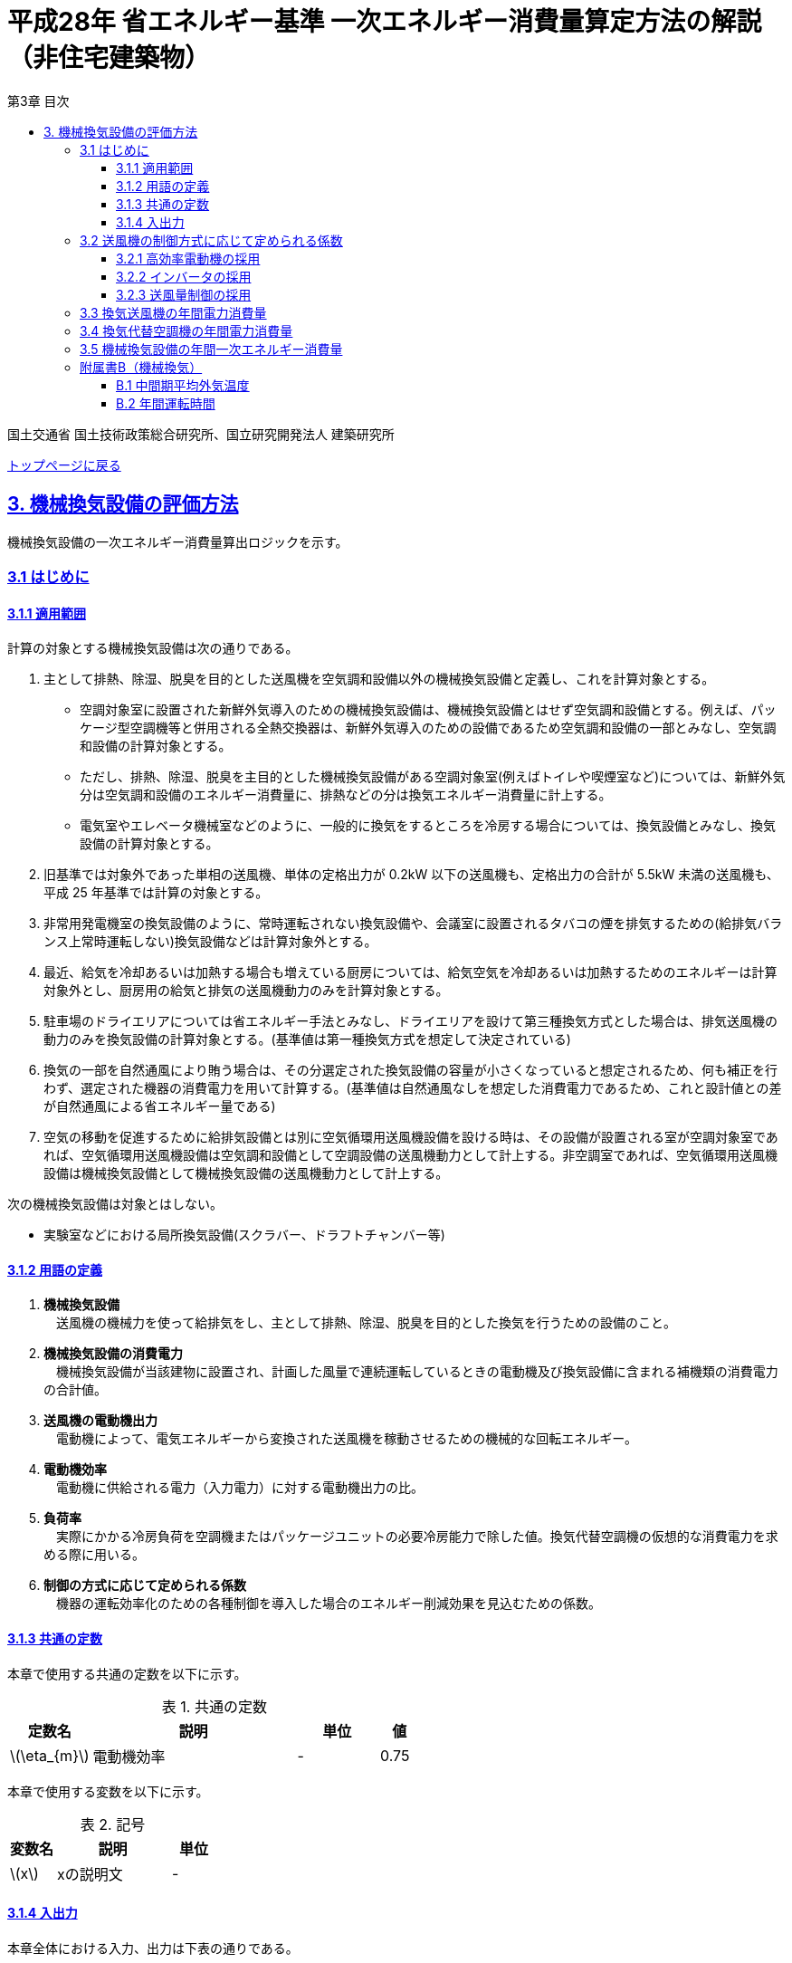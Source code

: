 :lang: ja
:doctype: book
:toc: left
:toclevels: 4
:toc-title: 第3章 目次
:sectnums!:
:sectnumlevels: 4
:sectlinks:
:linkattrs:
:icons: font
:source-highlighter: coderay
:example-caption: 例
:table-caption: 表
:figure-caption: 図
:docname: = 平成28年省エネルギー基準一次エネルギー消費量算定方法の解説（非住宅建築物）
:stem: latexmath
:xrefstyle: short

= 平成28年 省エネルギー基準 一次エネルギー消費量算定方法の解説（非住宅建築物）

国土交通省 国土技術政策総合研究所、国立研究開発法人 建築研究所

link:./index.html[トップページに戻る]

== 3. 機械換気設備の評価方法

機械換気設備の一次エネルギー消費量算出ロジックを示す。

=== 3.1 はじめに

==== 3.1.1 適用範囲

計算の対象とする機械換気設備は次の通りである。

. 主として排熱、除湿、脱臭を目的とした送風機を空気調和設備以外の機械換気設備と定義し、これを計算対象とする。

* 空調対象室に設置された新鮮外気導入のための機械換気設備は、機械換気設備とはせず空気調和設備とする。例えば、パッケージ型空調機等と併用される全熱交換器は、新鮮外気導入のための設備であるため空気調和設備の一部とみなし、空気調和設備の計算対象とする。

* ただし、排熱、除湿、脱臭を主目的とした機械換気設備がある空調対象室(例えばトイレや喫煙室など)については、新鮮外気分は空気調和設備のエネルギー消費量に、排熱などの分は換気エネルギー消費量に計上する。

* 電気室やエレベータ機械室などのように、一般的に換気をするところを冷房する場合については、換気設備とみなし、換気設備の計算対象とする。

. 旧基準では対象外であった単相の送風機、単体の定格出力が 0.2kW 以下の送風機も、定格出力の合計が 5.5kW 未満の送風機も、平成 25 年基準では計算の対象とする。

. 非常用発電機室の換気設備のように、常時運転されない換気設備や、会議室に設置されるタバコの煙を排気するための(給排気バランス上常時運転しない)換気設備などは計算対象外とする。

. 最近、給気を冷却あるいは加熱する場合も増えている厨房については、給気空気を冷却あるいは加熱するためのエネルギーは計算対象外とし、厨房用の給気と排気の送風機動力のみを計算対象とする。

. 駐車場のドライエリアについては省エネルギー手法とみなし、ドライエリアを設けて第三種換気方式とした場合は、排気送風機の動力のみを換気設備の計算対象とする。(基準値は第一種換気方式を想定して決定されている)

. 換気の一部を自然通風により賄う場合は、その分選定された換気設備の容量が小さくなっていると想定されるため、何も補正を行わず、選定された機器の消費電力を用いて計算する。(基準値は自然通風なしを想定した消費電力であるため、これと設計値との差が自然通風による省エネルギー量である) 

. 空気の移動を促進するために給排気設備とは別に空気循環用送風機設備を設ける時は、その設備が設置される室が空調対象室であれば、空気循環用送風機設備は空気調和設備として空調設備の送風機動力として計上する。非空調室であれば、空気循環用送風機設備は機械換気設備として機械換気設備の送風機動力として計上する。


次の機械換気設備は対象とはしない。  

* 実験室などにおける局所換気設備(スクラバー、ドラフトチャンバー等)

==== 3.1.2 用語の定義

. *機械換気設備* +
　送風機の機械力を使って給排気をし、主として排熱、除湿、脱臭を目的とした換気を行うための設備のこと。

. *機械換気設備の消費電力* +
　機械換気設備が当該建物に設置され、計画した風量で連続運転しているときの電動機及び換気設備に含まれる補機類の消費電力の合計値。

. *送風機の電動機出力* +
　電動機によって、電気エネルギーから変換された送風機を稼動させるための機械的な回転エネルギー。

. *電動機効率* +
　電動機に供給される電力（入力電力）に対する電動機出力の比。

. *負荷率* +
　実際にかかる冷房負荷を空調機またはパッケージユニットの必要冷房能力で除した値。換気代替空調機の仮想的な消費電力を求める際に用いる。

. *制御の方式に応じて定められる係数* +
　機器の運転効率化のための各種制御を導入した場合のエネルギー削減効果を見込むための係数。

==== 3.1.3 共通の定数

本章で使用する共通の定数を以下に示す。

.共通の定数
[options="header", cols="2,5,2,1"]
|=================================
|定数名|説明|単位|値|
stem:[\eta_{m}]|電動機効率|-|0.75|
|=================================


本章で使用する変数を以下に示す。

.記号
[options="header", cols="2,5,2"]
|===
|変数名|説明|単位
|stem:[x]|xの説明文|-
|===


<<<<
==== 3.1.4 入出力

本章全体における入力、出力は下表の通りである。

.入力
[options="header", cols="2,5,2,4"]
|===
|変数名|説明|単位|入力シート
// B.1
|stem:[ClimateZone]|評価対象建築物の所在地の地域区分|-|様式0：⑤省エネ基準地域区分
// B.2
|stem:[BuildingType]|建物用途|-|様式3-1：①建物用途・室用途
|stem:[RoomType_{i}]|室iの室用途|-|様式3-1：①建物用途・室用途
// 3.2.1
|stem:[Motor_{V,i}]|高効率電動機の有無|有/無|様式3-2：④高効率電動機の有無、または、様式3-3：⑨高効率電動機の有無
// 3.2.2
|stem:[Inverter_{V,i}]|インバータの有無|有/無|様式3-2：⑤インバータの有無、または、様式3-3：⑩インバータの有無
// 3.2.3
|stem:[CtrlType_{V,i}]|送付量制御の種類|-|様式3-2：⑥送風量制御、または、様式3-3：⑪送風量制御
// 3.3
|stem:[P_{V,fan,rated,i}]|換気送風機iの電動機定格出力|-|様式3-2：③電動機定格出力
// 3.4
|stem:[RoomType_{Vac,j}]|換気代替空調機jが換気を行う室の用途|-|様式3-3：②換気対象室の用途
|stem:[q_{Vac,ref,j}]|換気代替空調機jの必要冷却能力|kW|様式3-3：③必要冷却能力
|stem:[\eta_{Vac,j}]|換気代替空調機jの熱源効率（一次エネルギー換算）|-|様式3-4：④熱源効率（一次換算）
|stem:[P_{Vac,ref,pump,rated,j}]|換気代替空調機jに付属するポンプの電動機定格出力|kW|様式3-3：⑤ポンプ定格出力
|stem:[P_{Vac,ref,fan,rated,j,k}]|換気代替空調機jに付属する送風機kの電動機定格出力|kW|様式3-3：⑤ポンプ定格出力
|stem:[P_{Vac,fan,rated,j,k}]|換気代替空調機jと併設される換気送風機kの電動機定格出力|kW|様式3-3：⑤ポンプ定格出力
|stem:[Type_{Vac,fan,j,k}]|換気代替空調機jと併設される換気送風機kの種類|-|様式3-3：⑥送風機の種類
|stem:[V_{Vac,fan,j,k}]|換気代替空調機jと併設される換気送風機kの設計ふうりょう|m^3^/h|様式3-3：⑦設計風量

|===


.出力
[options="header", cols="2,6,2"]
|===
|変数名|説明|単位
|stem:[E_{V}]|機械換気設備の設計一次エネルギー消費量|MJ/年
|===



<<<<
=== 3.2 送風機の制御方式に応じて定められる係数

送風機の運転効率化のための各種措置について、3つのカテゴリに分類し、それぞれ講じた措置の種類に応じて、
高効率電動機の有無によって決まる係数 stem:[f_{V,ctrl,motor,i}] 、
インバータの有無によって決まる係数 stem:[f_{V,ctrl,inverter,i}] 、
送風量制御の種類によって決まる係数 stem:[f_{V,ctrl,type,i}] の値を定める。
同じカテゴリの中から重複して係数を採用することはできず、各カテゴリの中から何れか1つを選択して値を決定する。

これらの値をもとに送風機の制御方式に応じて定められる係数を算出する。

.入力
[options="header", cols="2,5,2,1"]
|=================================
|変数名|説明|単位|参照先|
stem:[f_{V,ctrl,motor,i}]|高効率電動機の有無によって決まる係数|-|3.2.1|
stem:[f_{V,ctrl,inverter,i}]|インバータの有無によって決まる係数|-|3.2.2|
stem:[f_{V,ctrl,volume,i}]|送風量制御の種類によって決まる係数|-|3.2.3|
|=================================

.出力
[options="header", cols="2,5,2,1"]
|=================================
|変数名|説明|単位|参照元|
stem:[f_{V,ctrl,i}]|送風機の制御方法に応じて定められる係数|-|3.3、3.4|
|=================================

送風機の制御方式に応じて定められる係数は次式で求める。

====
[stem]
++++
f_{V,ctrl,i} = f_{V,ctrl,motor,i} \times f_{V,ctrl,inverter,i} \times f_{V,ctrl,volume,i}
++++
====

<<<<
==== 3.2.1 高効率電動機の採用
入力値の参照先は、換気送風機を評価する場合は様式3-2、換気代替空調機（に併設される送風機）を評価する場合には様式3-3となる。


.入力
[options="header", cols="2,5,2,1"]
|=================================
|変数名|説明|単位|参照先|
stem:[Motor_{V,i}]|高効率電動機の有無|有/無|様式3-2：④高効率電動機の有無、または、様式3-3：⑨高効率電動機の有無|
|=================================

.出力
[options="header", cols="2,5,2,1"]
|=================================
|変数名|説明|単位|参照元|
stem:[f_{V,ctrl,motor,i}]|高効率電動機の有無によって決まる係数|-|3.2|
|=================================


下表に示すとおり、高効率電動機を採用していない場合は「無」の係数を、高効率電動機を採用している場合は「有」の係数を適用する。 + 
選択肢が指定されていない（入力シートの当該欄が空欄である）場合は「無」が選択されたものとする。


.高効率電動機の採用による係数
[options="header", cols="1,4,1"]
|===
|選択肢 stem:[Motor_{V,i}]
|適用
|高効率電動機の有無によって決まる係数 stem:[f_{V,ctrl,motor,i}]

|有
|JIS C 4212に準拠した低圧三相かご形誘導電動機が採用されている場合
|0.95

|無
|上記以外
|1.00
|===


電動機効率 は 0.75 を想定しているので、高効率電動機とは0.79（ stem:[= \frac{0.75}{0.95}] ）程度の効率を想定していることになる。

<<<<
==== 3.2.2 インバータの採用
入力値の参照先は、換気送風機を評価する場合は様式3-2、換気代替空調機（に併設される送風機）を評価する場合には様式3-3となる。


.入力
[options="header", cols="2,5,2,1"]
|=================================
|変数名|説明|単位|参照先|
stem:[Inverter_{V,i}]|インバータの有無|有/無|様式3-2：⑤インバータの有無、または、様式3-3：⑩インバータの有無|
|=================================

.出力
[options="header", cols="2,5,2,1"]
|=================================
|変数名|説明|単位|参照元|
stem:[f_{V,ctrl,inverter,i}]|インバータの有無によって決まる係数|-|3.2|
|=================================


下表に示す通り、インバータを採用していない場合は「無」の係数を、インバータを採用している場合は「有」の係数を適用する。 + 
選択肢が指定されていない（入力シートの当該欄が空欄である）場合は「無」が選択されたものとする。

.インバータの採用による係数
[options="header", cols="1,4,1"]
|===
|選択肢 stem:[Inverter_{V,i}]
|適用
|インバータの有無によって決まる係数 stem:[f_{V,ctrl,inverter,i}]

|有|ンバータが設置されている場合。ただし、自動制御が行われておらず固定周波数で運用する場合も含まれる
|0.60

|無
|上記以外
|1.00
|===


なお、インバータによる回転数の自動制御が行われておらずに固定周波数で運用する場合も「有」を適用して良い。

<<<<
==== 3.2.3 送風量制御の採用
入力値の参照先は、換気送風機を評価する場合は様式3-2、換気代替空調機（に併設される送風機）を評価する場合には様式3-3となる。


.入力
[options="header", cols="2,5,2,1"]
|=================================
|変数名|説明|単位|参照先|
stem:[CtrlType_{V,i}]|送風量制御の種類|-|様式3-2：⑥送風量制御、または、様式3-3：⑪送風量制御|
|=================================

.出力
[options="header", cols="2,5,2,1"]
|=================================
|変数名|説明|単位|参照元|
stem:[f_{V,ctrl,volume,i}]|送風量制御の種類によって決まる係数|-|3.2|
|=================================

下表に示す通り、CO濃度制御やCO~2~濃度制御を採用している場合は「CO・CO~2~濃度制御」の係数を、
室内温度により送風機制御を行っている場合は「温度制御」の係数を、これらの制御を行っていない場合は「無」の係数を適用する。 + 
選択肢が指定されていない（入力シートの当該欄が空欄である）場合は「無」が選択されたものとする。

.送風機制御の採用による係数
[options="header", cols="2,5,2"]
|===
|選択肢 stem:[CtrlType_{V,i}]
|適用
|送風量制御の種類によって決まる係数 stem:[f_{V,ctrl,volume,i}]

|CO・CO~2~濃度制御
|駐車場などにおいてCO濃度やCO~2~濃度により送風機制御を行っている場合
|0.60

|温度制御
|電気室などにおいて室内温度により送風機制御を行っている場合
|0.70

|無
|上記以外
|1.00
|===


<<<<
=== 3.3 換気送風機の年間電力消費量

.入力
[options="header", cols="2,5,2,1"]
|=================================
|変数名|説明|単位|参照先|
stem:[P_{V,fan,rated,i}]|換気送風機iの電動機定格出力|kW|様式3-2：③電動機定格出力|
stem:[f_{V,ctrl,i}]|換気送風機iの制御方法に応じて定められる係数|-|3.2|
stem:[T_{V,i,r}]|換気送風機iが接続する室rの年間運転時間|時間|B.2|
|=================================

.出力
[options="header", cols="2,5,2,1"]
|=================================
|変数名|説明|単位|参照元|
stem:[E_{V,i}]|換気送風機iの年間電力消費量|kWh|3.5|
|=================================

====
[stem]
++++
E_{V,i} = \frac{ P_{V,fan,rated,i} }{ \eta_{m} } \times f_{V,ctrl,i} \times \max_{r}( T_{V,i,r} )
++++
====

ここで、stem:[\eta_{m}] は電動機効率である。


<<<<
=== 3.4 換気代替空調機の年間電力消費量

電気室やエレベータ機械室などのように、一般的に換気をするところを空調機やパッケージユニットを利用して冷房を行う（換気代替空調機を使用する）場合については、
次式により年間電力消費量 stem:[E_{Vac,j}] [kWh]を求める。

.入力
[options="header", cols="2,5,2,1"]
|=================================
|変数名|説明|単位|参照先|
stem:[RoomType_{Vac,j}]|換気代替空調機jが換気を行う室の用途|-|様式3-3：②換気対象室の用途|
stem:[q_{Vac,ref,j}]|換気代替空調機jの必要冷却能力|kW|様式3-3：③必要冷却能力|
stem:[\eta_{Vac,ref,j}]|換気代替空調機jの熱源効率（一次エネルギー換算）|-|様式3-4：④熱源効率（一次換算）|

stem:[P_{Vac,ref,pump,rated,j}]|換気代替空調機jに付属するポンプの電動機定格出力|kW|様式3-3：⑤ポンプ定格出力|
stem:[P_{Vac,ref,fan,rated,j,k}]|換気代替空調機jに付属する送風機kの電動機定格出力|kW|様式3-3：⑧電動機定格出力|
stem:[P_{Vac,fan,rated,j,k}]|換気代替空調機jと併設される換気送風機kの電動機定格出力|kW|様式3-3：⑧電動機定格出力|

stem:[f_{Vac,ref,fan,ctrl,j,k}]|換気代替空調機jに付属する送風機kに採用される制御方法に応じて定められる係数|-|3.2|
stem:[f_{Vac,fan,ctrl,j,k}]|換気代替空調機jと併設される換気送風機kに採用される制御方式に応じて定められる係数|-|3.2|

stem:[Type_{Vac,fan,j,k}]|換気代替空調機jと併設される換気送風機kの種類|-|様式3-3：⑥送風機の種類|
stem:[V_{Vac,fan,j,k}]|換気代替空調機jと併設される換気送風機kの設計風量|m^3^/h|様式3-3：⑦設計風量|
stem:[\theta_{oa,m}]|中間期平均外気温度|℃|B.1|
stem:[T_{V,j,r}]|換気代替空調機jが接続する室rの年間運転時間|時間|B.2|
|=================================

.出力
[options="header", cols="2,5,2,1"]
|=================================
|変数名|説明|単位|参照元|
stem:[E_{Vac,j}]|換気代替空調機jの年間電力消費量|kWh|3.5|
|=================================

====
[stem]
++++
E_{Vac,j} = ( P_{Vac,ref,j} + P_{Vac,ref,fan,j} + P_{Vac,fan,j} ) \times \max_{r} ( T_{V,j,r} )
++++

[stem]
++++
P_{Vac,ref,j} = (\frac{ q_{Vac,ref,j} \times x_{Vac,j} }{ 2.71 \times \eta_{Vac,ref,j} } +  \frac{ P_{Vac,ref,pump,rated,j} }{ \eta_{m} } ) \times r_{Vac,ref,j}
++++

[stem]
++++
P_{Vac,ref,fan,j} = \sum_{k=1} ( \frac{ P_{Vac,ref,fan,rated,j,k} }{ \eta_{m} } \times f_{Vac,ref,fan,ctrl,j,k} ) \times r_{Vac,ref,j}
++++

[stem]
++++
P_{Vac,fan,j} = \sum_{k=1} ( \frac{ P_{Vac,fan,rated,j,k} }{ \eta_{m} }  \times f_{Vac,fan,ctrl,j,k} ) \times r_{Vac,fan,j}
++++
====

ここで、stem:[\eta_{m}] は電動機効率である。

<<<<
換気代替空調機jの年間平均負荷率 stem:[x_{Vac,j}]　は下表より求める。

.換気対象室の用途に応じた換気代替空調機の年間平均負荷率
[options="header", cols="2*"]
|===
|換気対象室の用途 stem:[RoomType_{Vac,j}]
|年間平均負荷率 stem:[x_{Vac,j}]

|電気室
|0.6

|機械室
|0.6

|エレベータ機械室
|0.3

|その他
|1.00
|===


換気代替空調機jの稼働率 stem:[r_{Vac,ref,j}] 、換気代替空調機jと併設される換気送風機の稼働率 stem:[r_{Vac,fan,j}] は下表より求める。

.換気代替空調機および併設する換気送風機の年間稼働率
[options="header", cols="5,2,2"]
|===
|適用条件
|換気代替空調機jの年間稼働率 stem:[r_{Vac,ref,j}]
|換気代替空調機jと併設される換気送風機kの年間稼働率 stem:[r_{Vac,fan,j}]

|「換気送風機の外気導入量」が「外気冷房に必要な外気導入量」より大きい場合
|0.35
|0.65

|上記以外
|1.00
|1.00
|===

<<<<
ここで、「換気送風機の外気導入量」は、換気代替空調機jと併設される換気送風機kの種類 stem:[Type_{Vac,fan,j,k}] 
及び 換気代替空調機jと併設される換気送風機kの設計風量 stem:[V_{Vac,fan,j,k}] を用いて、下表のように求める。

.換気代替空調機jと併設される換気送風機の外気導入量
[options="header", cols="4,3"]
|===
|適用条件
|換気送風機の外気導入量

|送風機の種類が「給気」である換気送風機が1台以上ある場合
|送風機の種類が「給気」である換気送風機の「設計風量」の合計値

|送風機の種類が「給気」が１台もなく、送風機の種類が「排気」である換気送風機が１台以上ある場合
|送風機の種類が「排気」である換気送風機の「設計風量」の合計値

|上記以外
|0
|===

外気冷房に必要な外気導入量 stem:[V_{Vac,oacool,j}] は次式により求める。

====
[stem]
++++
V_{Vac,oacool,j} =  \frac{ 1000 \times q_{Vac,ref,j} }{ 0.33 \times ( 40 - \theta_{oa,m} ) }
++++
====

なお、換気代替空調機jの必要冷却能力の決定方法について、以下のルールを設ける。

** 電気室等において、設置される機器の能力に余裕を見込んでいる場合は、必要とされる能力を算出し、この値を入力してもよい。
例えば故障時の対応として必要冷房能力 100%の機器が2台設置されている場合は、1台分のみ能力を入力してもよい。
ただし、この必要能力の算出根拠は別途提出する必要がある。

** エレベータ機械室については、昇降機メーカー等が算出した設計発熱量を用いても良い。
ただし、算出根拠は別途提出する必要がある。


<<<<
=== 3.5 機械換気設備の年間一次エネルギー消費量

機械換気設備の年間一次エネルギー消費量 stem:[E_{V}] [MJ/年]を算出する。

.入力
[options="header", cols="2,5,2,1"]
|=================================
|変数名|説明|単位|参照先|
stem:[E_{V,i}]|換気送風機iの年間電力消費量|kWh|3.3|
stem:[E_{Vac,j}]|換気代替空調機jの年間電力消費量|kWh|3.4|
|=================================

.出力
[options="header", cols="2,5,2,1"]
|=================================
|変数名|説明|単位|参照元|
stem:[E_{V}]|機械換気設備の設計一次エネルギー消費量|MJ/年|-|
|=================================

====
[stem]
++++
E_{V} = ( \sum_{i=1}E_{V,i} + \sum_{j=1}E_{Vac,j} ) \times f_{prim,e} \times 10^{-3}
++++
====


<<<<
=== 附属書B（機械換気）

==== B.1 中間期平均外気温度

中間期平均外気温度 stem:[\theta_{oa,m}] は地域区分毎に下表で定められる。

.入力
[options="header", cols="2,5,2,2"]
|=================================
|変数名|説明|単位|参照先|
stem:[ClimateZone]|評価対象建築物の所在地の地域区分|-|様式0：⑤省エネ基準地域区分|
|=================================

.出力
[options="header", cols="2,5,2,2"]
|=================================
|変数名|説明|単位|参照先|
stem:[\theta_{oa,m}]|中間期平均外気温度|℃|3.3.2|
|=================================

.中間期平均外気温
[options="header", cols="2,2"]
|===
|地域|中間期平均外気温度 stem:[\theta_{oa,m}]
|1地域|22.7
|2地域|22.5
|3地域|24.7
|4地域|27.1
|5地域|26.7
|6地域|27.5
|7地域|25.8
|8地域|26.2
|===


<<<<
==== B.2 年間運転時間

機械換気設備の年間運転時間は、室用語毎に標準室使用条件によって定められている。
標準室使用条件は次のファイルにて規定されており、対象室の建物用途・室用途に応じて該当するスケジュールを抽出する。

* 建物用途・室用途の一覧： link:https://github.com/WEBPRO-NR/BESJP_Webpro_RouteB/blob/dev/database/ROOM_NAME.csv[ROOM_NAME.csv]
* 運転時間の参照値： link:https://github.com/WEBPRO-NR/BESJP_Webpro_RouteB/blob/dev/database/ROOM_SPEC_H28.csv[ROOM_SPEC_H28.csv]


.入力
[options="header", cols="2,5,2,2"]
|=================================
|変数名|説明|単位|参照先|
stem:[BuildingType]|建物用途|-|様式3-1：①建物用途・室用途|
stem:[RoomType_{i}]|室iの室用途|-|様式3-1：①建物用途・室用途|
|=================================

.出力
[options="header", cols="2,5,2,2"]
|=================================
|変数名|説明|単位|参照先|
stem:[T_{V,i,r}]|室rに接続する機械換気設備iの年間運転時間|時間|3.3.1、3.3.2|
|=================================

* データベースの検索キーを取得する。

建物用途 stem:[BuildingType] と室用途 stem:[RoomType_i] を用いて、ROOM_NAME.csvより検索キーを取得する。
====
例）建物用途が「事務所等」で室用途が「事務室」の場合、検索キーは「O-1」となる。
====

* 年間運転時間を取得する。

検索キーを用いて、ROOM_SPEC.csvより「年間換気時間」の列の該当する値を年間運転時間として取得する。
====
例）検索キーが「O-1」の場合、年間運転時間は「0」となる。
====
